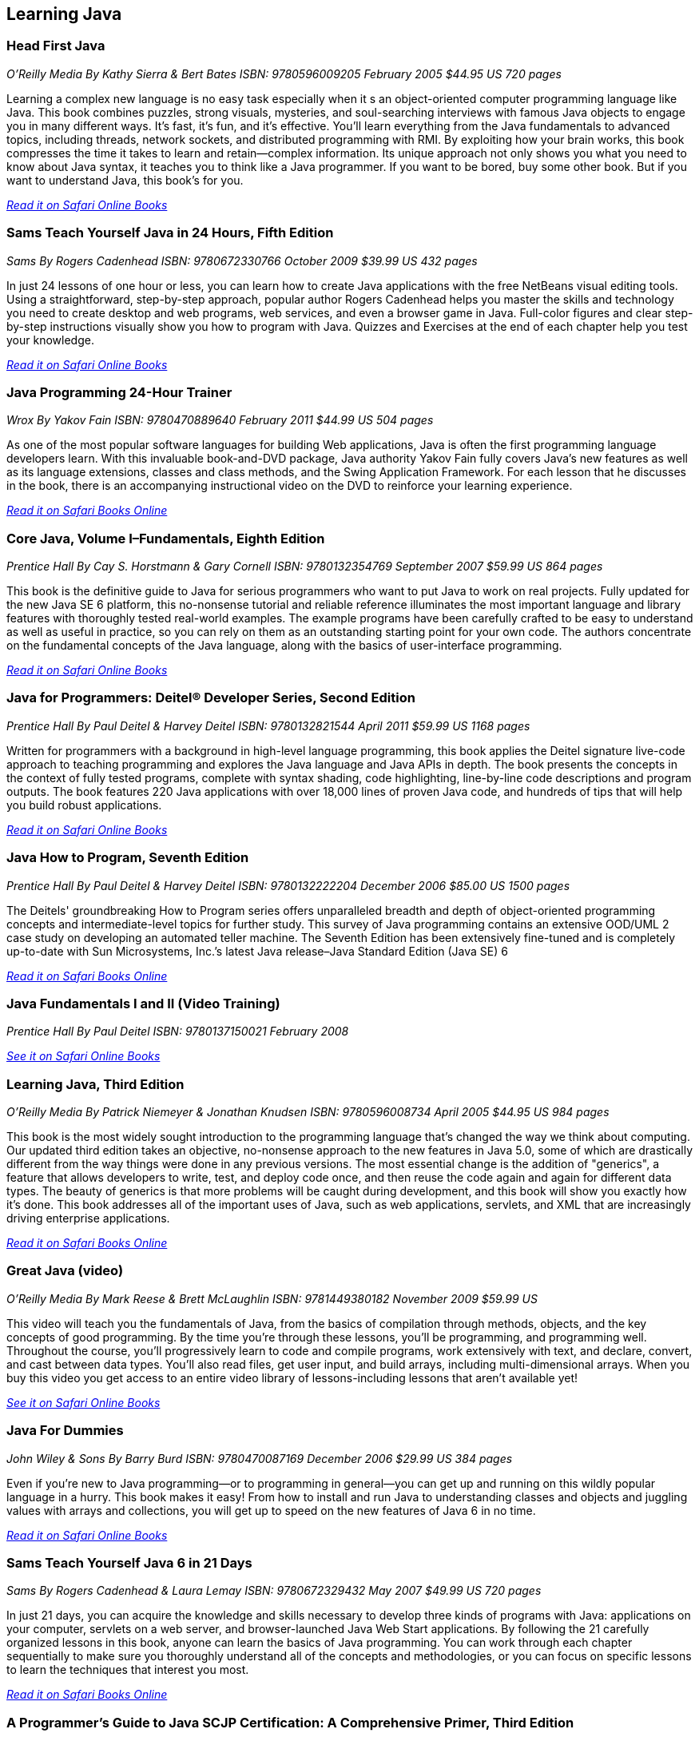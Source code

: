 == Learning Java


=== Head First Java

_O'Reilly Media_
_By Kathy Sierra & Bert Bates_
_ISBN: 9780596009205_
_February 2005_
_$44.95 US_
_720 pages_

Learning a complex new language is no easy task especially when it s an object-oriented computer programming language like Java. This book combines puzzles, strong visuals, mysteries, and soul-searching interviews with famous Java objects to engage you in many different ways. It's fast, it's fun, and it's effective. You'll learn everything from the Java fundamentals to advanced topics, including threads, network sockets, and distributed programming with RMI.  By exploiting how your brain works, this book compresses the time it takes to learn and retain--complex information. Its unique approach not only shows you what you need to know about Java syntax, it teaches you to think like a Java programmer. If you want to be bored, buy some other book. But if you want to understand Java, this book's for you.

_http://my.safaribooksonline.com/book/programming/java/0596009208?cid=1107-bibilio-java-link[Read it on Safari Online Books]_

=== Sams Teach Yourself Java in 24 Hours, Fifth Edition

_Sams_
_By Rogers Cadenhead_
_ISBN: 9780672330766_
_October 2009_
_$39.99 US_
_432 pages_

In just 24 lessons of one hour or less, you can learn how to create Java applications with the free NetBeans visual editing tools. Using a straightforward, step-by-step approach, popular author Rogers Cadenhead helps you master the skills and technology you need to create desktop and web programs, web services, and even a browser game in Java. Full-color figures and clear step-by-step instructions visually show you how to program with Java. Quizzes and Exercises at the end of each chapter help you test your knowledge.

_http://my.safaribooksonline.com/book/programming/java/9780672330766?cid=1107-bibilio-java-link[Read it on Safari Online Books]_

=== Java Programming 24-Hour Trainer

_Wrox_
_By Yakov Fain_
_ISBN: 9780470889640_
_February 2011_
_$44.99 US_
_504 pages_

As one of the most popular software languages for building Web applications, Java is often the first programming language developers learn. With this invaluable book-and-DVD package, Java authority Yakov Fain fully covers Java's new features as well as its language extensions, classes and class methods, and the Swing Application Framework. For each lesson that he discusses in the book, there is an accompanying instructional video on the DVD to reinforce your learning experience.

_http://my.safaribooksonline.com/book/programming/java/9780470889640?cid=1107-bibilio-java-link[Read it on Safari Books Online]_

=== Core Java, Volume I–Fundamentals, Eighth Edition

_Prentice Hall_
_By Cay S. Horstmann & Gary Cornell_
_ISBN: 9780132354769_
_September 2007_
_$59.99 US_
_864 pages_

This book is the definitive guide to Java for serious programmers who want to put Java to work on real projects. Fully updated for the new Java SE 6 platform, this no-nonsense tutorial and reliable reference illuminates the most important language and library features with thoroughly tested real-world examples. The example programs have been carefully crafted to be easy to understand as well as useful in practice, so you can rely on them as an outstanding starting point for your own code. The authors concentrate on the fundamental concepts of the Java language, along with the basics of user-interface programming. 

_http://my.safaribooksonline.com/book/programming/java/9780132354769?cid=1107-bibilio-java-link[Read it on Safari Online Books]_

=== Java for Programmers: Deitel® Developer Series, Second Edition

_Prentice Hall_
_By Paul Deitel & Harvey Deitel_
_ISBN: 9780132821544_
_April 2011_
_$59.99 US_
_1168 pages_

Written for programmers with a background in high-level language programming, this book applies the Deitel signature live-code approach to teaching programming and explores the Java language and Java APIs in depth. The book presents the concepts in the context of fully tested programs, complete with syntax shading, code highlighting, line-by-line code descriptions and program outputs. The book features 220 Java applications with over 18,000 lines of proven Java code, and hundreds of tips that will help you build robust applications.

_http://my.safaribooksonline.com/book/programming/java/9780132821544?cid=1107-bibilio-java-link[Read it on Safari Online Books]_

=== Java How to Program, Seventh Edition

_Prentice Hall_
_By Paul Deitel & Harvey Deitel_
_ISBN: 9780132222204_
_December 2006_
_$85.00 US_
_1500 pages_

The Deitels' groundbreaking How to Program series offers unparalleled breadth and depth of object-oriented programming concepts and intermediate-level topics for further study. This survey of Java programming contains an extensive OOD/UML 2 case study on developing an automated teller machine. The Seventh Edition has been extensively fine-tuned and is completely up-to-date with Sun Microsystems, Inc.’s latest Java release–Java Standard Edition (Java SE) 6

_http://my.safaribooksonline.com/book/programming/java/9780136085676?cid=1107-bibilio-java-link[Read it on Safari Books Online]_

=== Java Fundamentals I and II (Video Training)

_Prentice Hall_
_By Paul Deitel_
_ISBN: 9780137150021_
_February 2008_

_http://my.safaribooksonline.com/video/programming/java/9780137131297[See it on Safari Online Books]_

=== Learning Java, Third Edition

_O'Reilly Media_
_By Patrick Niemeyer & Jonathan Knudsen_
_ISBN: 9780596008734_
_April 2005_
_$44.95 US_
_984 pages_

This book is the most widely sought introduction to the programming language that's changed the way we think about computing. Our updated third edition takes an objective, no-nonsense approach to the new features in Java 5.0, some of which are drastically different from the way things were done in any previous versions. The most essential change is the addition of "generics", a feature that allows developers to write, test, and deploy code once, and then reuse the code again and again for different data types. The beauty of generics is that more problems will be caught during development, and this book will show you exactly how it's done. This book addresses all of the important uses of Java, such as web applications, servlets, and XML that are increasingly driving enterprise applications.

_http://my.safaribooksonline.com/book/programming/java/9780596008734?cid=1107-bibilio-java-link[Read it on Safari Books Online]_

=== Great Java (video)

_O'Reilly Media_
_By Mark Reese & Brett McLaughlin_
_ISBN: 9781449380182_
_November 2009_
_$59.99 US_

This video will teach you the fundamentals of Java, from the basics of compilation through methods, objects, and the key concepts of good programming. By the time you're through these lessons, you'll be programming, and programming well. Throughout the course, you'll progressively learn to code and compile programs, work extensively with text, and declare, convert, and cast between data types. You'll also read files, get user input, and build arrays, including multi-dimensional arrays. When you buy this video you get access to an entire video library of lessons-including lessons that aren't available yet! 

_http://my.safaribooksonline.com/video/programming/java/9781449380182?cid=1107-bibilio-java-link[See it on Safari Online Books]_

=== Java For Dummies

_John Wiley & Sons_
_By Barry Burd_
_ISBN: 9780470087169_
_December  2006_
_$29.99 US_
_384 pages_

Even if you're new to Java programming—or to programming in general—you can get up and running on this wildly popular language in a hurry. This book makes it easy! From how to install and run Java to understanding classes and objects and juggling values with arrays and collections, you will get up to speed on the new features of Java 6 in no time.

_http://my.safaribooksonline.com/book/programming/java/9780470087169?cid=1107-bibilio-java-link[Read it on Safari Online Books]_

=== Sams Teach Yourself Java 6 in 21 Days

_Sams_
_By Rogers Cadenhead & Laura Lemay_
_ISBN: 9780672329432_
_May 2007_
_$49.99 US_
_720 pages_

In just 21 days, you can acquire the knowledge and skills necessary to develop three kinds of programs with Java: applications on your computer, servlets on a web server, and browser-launched Java Web Start applications. By following the 21 carefully organized lessons in this book, anyone can learn the basics of Java programming. You can work through each chapter sequentially to make sure you thoroughly understand all of the concepts and methodologies, or you can focus on specific lessons to learn the techniques that interest you most.

_http://my.safaribooksonline.com/book/programming/java/9780672329432?cid=1107-bibilio-java-link[Read it on Safari Books Online]_

=== A Programmer’s Guide to Java SCJP Certification: A Comprehensive Primer, Third Edition

_Addison-Wesley Professional_
_By Khalid A. Mughal & Rolf W. Rasmussen_
_ISBN: 9780321585738_
_December 2008_
_$59.99 US_
_1088 pages_

This book will help you prepare for and pass the Sun Certified Programmer for the Java Platform SE 6 (CX-310-065) Exam. It is written for any experienced programmer (with or without previous knowledge of Java) interested in mastering the Java programming language and passing the SCJP 1.6 Exam. It provides detailed coverage of all exam topics and objectives, readily runnable code examples, programming exercises, extensive review questions, and a new mock exam. In addition, as a comprehensive primer to the Java programming language, this book is an invaluable reference tool.

_http://my.safaribooksonline.com/book/certification/scjp/9780321585738?cid=1107-bibilio-java-link[Read it on Safari Online Books]_

=== Head First Design Patterns

_O’Reilly Media_
_By Eric T Freeman, Elisabeth Robson, Bert Bates & Kathy Sierra_
_ISBN: 9780596007126_
_October 2004_
$44.95 US_
_688 pages_

At any given moment, somewhere in the world someone struggles with the same software design problems you have. You know you don't want to reinvent the wheel (or worse, a flat tire), so you look to Design Patterns--the lessons learned by those who've faced the same problems. With this book you will learn the real OO design principles and why everything your boss told you about inheritance might be wrong (and what to do instead). This book will load patterns into your brain in a way that sticks. In a way that lets you put them to work immediately. In a way that makes you better at solving software design problems, and better at speaking the language of patterns with others on your team.

_http://my.safaribooksonline.com/book/programming/java/9780596007126?cid=1107-bibilio-java-link[Read it on Safari Online Books]_

=== Java: The Good Parts

_O'Reilly Media_
_By Jim Waldo_
_ISBN: 9780596803735_
_April 2010_
_$29.99 US_
_192 pages_

In this book, one of the most highly respected developers in the Java world peels away 15 years of additions and changes to reveal the very best parts of Java, and shows you how those parts alone will help you build better applications. You may not like some of the features this book reveals, but you'll actually write better code with them. Java: The Good Parts is essential for every Java developer, from beginners to advanced programmers.

_http://my.safaribooksonline.com/book/programming/java/9780596803735?cid=1107-bibilio-java-link[Read it on Safari Online Books]_